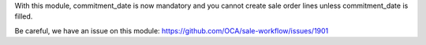 With this module, commitment_date is now mandatory and you cannot create sale order lines unless commitment_date is filled.

Be careful, we have an issue on this module:
https://github.com/OCA/sale-workflow/issues/1901
